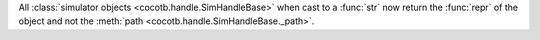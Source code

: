 All :class:`simulator objects <cocotb.handle.SimHandleBase>` when cast to a :func:`str` now return the :func:`repr` of the object and not the :meth:`path <cocotb.handle.SimHandleBase._path>`.
